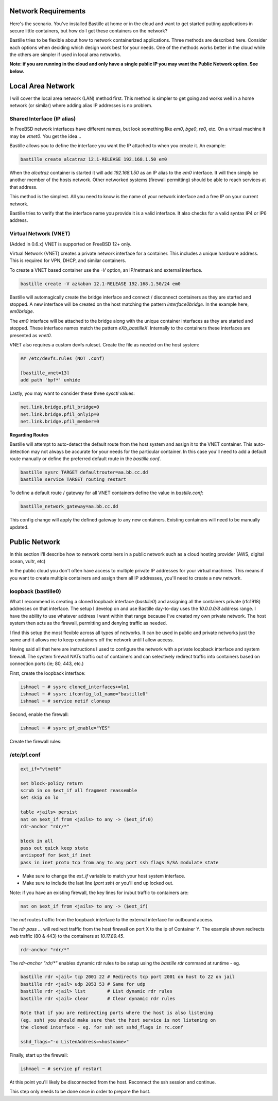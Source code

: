 Network Requirements
====================
Here's the scenario. You've installed Bastille at home or in the cloud and want
to get started putting applications in secure little containers, but how do I
get these containers on the network?

Bastille tries to be flexible about how to network containerized applications.
Three methods are described here. Consider each options when deciding
which design work best for your needs. One of the methods works better in the 
cloud while the others are simpler if used in local area networks.

**Note: if you are running in the cloud and only have a single public IP you
may want the Public Network option. See below.**


Local Area Network
==================
I will cover the local area network (LAN) method first. This method is simpler
to get going and works well in a home network (or similar) where adding alias
IP addresses is no problem.

Shared Interface (IP alias)
---------------------------
In FreeBSD network interfaces have different names, but look something like
`em0`, `bge0`, `re0`, etc. On a virtual machine it may be `vtnet0`. You get the
idea...

Bastille allows you to define the interface you want the IP attached to when
you create it. An example:

.. code-block:: shell

  bastille create alcatraz 12.1-RELEASE 192.168.1.50 em0

When the `alcatraz` container is started it will add `192.168.1.50` as an IP
alias to the `em0` interface. It will then simply be another member of the
hosts network. Other networked systems (firewall permitting) should be able to
reach services at that address.

This method is the simplest. All you need to know is the name of your network
interface and a free IP on your current network.

Bastille tries to verify that the interface name you provide it is a valid
interface. It also checks for a valid syntax IP4 or IP6 address.

Virtual Network (VNET)
----------------------
(Added in 0.6.x) VNET is supported on FreeBSD 12+ only.

Virtual Network (VNET) creates a private network interface for a container.
This includes a unique hardware address. This is required for VPN, DHCP, and
similar containers.

To create a VNET based container use the `-V` option, an IP/netmask and
external interface.

.. code-block:: shell

  bastille create -V azkaban 12.1-RELEASE 192.168.1.50/24 em0

Bastille will automagically create the bridge interface and connect /
disconnect containers as they are started and stopped. A new interface will be
created on the host matching the pattern `interface0bridge`. In the example
here, `em0bridge`. 

The `em0` interface will be attached to the bridge along with the unique
container interfaces as they are started and stopped. These interface names
match the pattern `eXb_bastilleX`. Internally to the containers these
interfaces are presented as `vnet0`.

VNET also requires a custom devfs ruleset. Create the file as needed on the
host system:

.. code-block:: shell

  ## /etc/devfs.rules (NOT .conf)
  
  [bastille_vnet=13]
  add path 'bpf*' unhide

Lastly, you may want to consider these three `sysctl` values:

.. code-block:: shell

  net.link.bridge.pfil_bridge=0
  net.link.bridge.pfil_onlyip=0
  net.link.bridge.pfil_member=0

**Regarding Routes**

Bastille will attempt to auto-detect the default route from the host system and
assign it to the VNET container. This auto-detection may not always be accurate
for your needs for the particular container. In this case you'll need to add
a default route manually or define the preferred default route in the
`bastille.conf`.

.. code-block:: shell

  bastille sysrc TARGET defaultrouter=aa.bb.cc.dd
  bastille service TARGET routing restart

To define a default route / gateway for all VNET containers define the value in
`bastille.conf`:

.. code-block:: shell

  bastille_network_gateway=aa.bb.cc.dd

This config change will apply the defined gateway to any new containers.
Existing containers will need to be manually updated.


Public Network
==============
In this section I'll describe how to network containers in a public network
such as a cloud hosting provider (AWS, digital ocean, vultr, etc)

In the public cloud you don't often have access to multiple private IP
addresses for your virtual machines. This means if you want to create multiple
containers and assign them all IP addresses, you'll need to create a new
network.

loopback (bastille0)
--------------------
What I recommend is creating a cloned loopback interface (`bastille0`) and
assigning all the containers private (rfc1918) addresses on that interface. The
setup I develop on and use Bastille day-to-day uses the `10.0.0.0/8` address
range. I have the ability to use whatever address I want within that range
because I've created my own private network. The host system then acts as the
firewall, permitting and denying traffic as needed.

I find this setup the most flexible across all types of networks. It can be
used in public and private networks just the same and it allows me to keep
containers off the network until I allow access.

Having said all that here are instructions I used to configure the network with
a private loopback interface and system firewall. The system firewall NATs
traffic out of containers and can selectively redirect traffic into containers
based on connection ports (ie; 80, 443, etc.)

First, create the loopback interface:

.. code-block:: shell

  ishmael ~ # sysrc cloned_interfaces+=lo1
  ishmael ~ # sysrc ifconfig_lo1_name="bastille0"
  ishmael ~ # service netif cloneup

Second, enable the firewall:

.. code-block:: shell

  ishmael ~ # sysrc pf_enable="YES"

Create the firewall rules:

/etc/pf.conf
------------
.. code-block:: shell

  ext_if="vtnet0"

  set block-policy return
  scrub in on $ext_if all fragment reassemble
  set skip on lo

  table <jails> persist
  nat on $ext_if from <jails> to any -> ($ext_if:0)
  rdr-anchor "rdr/*"

  block in all
  pass out quick keep state
  antispoof for $ext_if inet
  pass in inet proto tcp from any to any port ssh flags S/SA modulate state

- Make sure to change the `ext_if` variable to match your host system interface.
- Make sure to include the last line (`port ssh`) or you'll end up locked out.

Note: if you have an existing firewall, the key lines for in/out traffic
to containers are:

.. code-block:: shell

  nat on $ext_if from <jails> to any -> ($ext_if)

The `nat` routes traffic from the loopback interface to the external
interface for outbound access.

The `rdr pass ...` will redirect traffic from the host firewall on port X to
the ip of Container Y. The example shown redirects web traffic (80 & 443) to the
containers at `10.17.89.45`.

.. code-block:: shell

  rdr-anchor "rdr/*"

The `rdr-anchor "rdr/*"` enables dynamic rdr rules to be setup using the
`bastille rdr` command at runtime - eg.

.. code-block:: shell

  bastille rdr <jail> tcp 2001 22 # Redirects tcp port 2001 on host to 22 on jail
  bastille rdr <jail> udp 2053 53 # Same for udp
  bastille rdr <jail> list        # List dynamic rdr rules
  bastille rdr <jail> clear       # Clear dynamic rdr rules

  Note that if you are redirecting ports where the host is also listening
  (eg. ssh) you should make sure that the host service is not listening on
  the cloned interface - eg. for ssh set sshd_flags in rc.conf

  sshd_flags="-o ListenAddress=<hostname>"

Finally, start up the firewall:

.. code-block:: shell

  ishmael ~ # service pf restart

At this point you'll likely be disconnected from the host. Reconnect the
ssh session and continue.

This step only needs to be done once in order to prepare the host.
